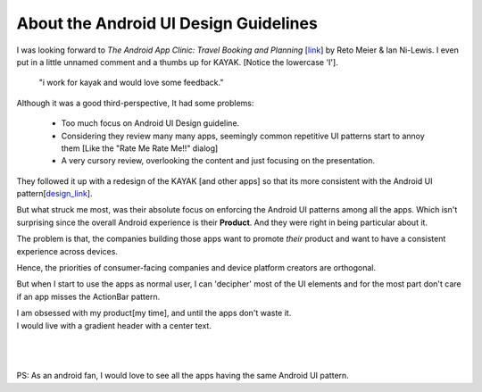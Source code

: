 .. title:: Android UI Design Guideline 
.. author:: Shreesh
.. time::  00:34
.. updated:: 2012-10-03 00:34
.. timezone:: UTC
.. feed:: all
.. copyright:: Creative Commons Attribution 3.0 Unported

About the Android UI Design Guidelines 
=======================================

I was looking forward to *The Android App Clinic: Travel Booking and Planning*
[link_] by Reto Meier & Ian Ni-Lewis. I even put in a little unnamed comment
and a thumbs up for KAYAK.
[Notice the lowercase 'I'].

  "i work for kayak and would love some feedback."


Although it was a good third-perspective, It had some problems:

  * Too much focus on  Android UI Design guideline.
  * Considering they review many many apps, seemingly common repetitive UI
    patterns start to annoy them [Like the "Rate Me Rate Me!!" dialog]
  * A very cursory review, overlooking the content and just focusing on the
    presentation.

They followed it up with a redesign of the KAYAK [and other apps] so that its
more consistent with the Android UI pattern[design_link_].

But what struck me most, was their absolute focus on enforcing the Android UI
patterns among all the apps. Which isn't surprising since the overall Android
experience is their **Product**. And they were right in being particular about
it. 

The problem is that, the companies building those apps want to promote
*their* product and want to have a consistent experience across devices.

Hence, the priorities of consumer-facing companies and device platform creators are
orthogonal.

But when I start to use the apps as normal user, I can 'decipher' most of the
UI elements and for the most part don't care if an app misses the ActionBar
pattern.

| I am obsessed with my product[my time], and until the apps don't waste it.
| I would live with a gradient header with a center text.
| 
| 
| 
| PS: As an android fan, I would love to see all the apps having the same  Android UI pattern.


.. _link: https://www.youtube.com/watch?feature=player_embedded&v=k1_8N-KToPs#t=2306s
.. _design_link: https://developers.google.com/live/shows/ahNzfmdvb2dsZS1kZXZlbG9wZXJzcg4LEgVFdmVudBjT3pMEDA/ 

